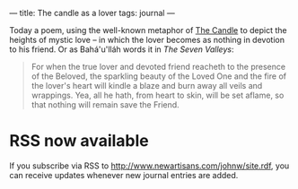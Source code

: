 :PROPERTIES:
:ID:       AC12120F-EB1B-4F52-A05E-7FA6D8A4683F
:SLUG:     the-candle-as-a-lover
:END:
---
title: The candle as a lover
tags: journal
---

Today a poem, using the well-known metaphor of [[file:the.candle][The
Candle]] to depict the heights of mystic love -- in which the lover
becomes as nothing in devotion to his friend. Or as Bahá'u'lláh words it
in /The Seven Valleys/:

#+BEGIN_QUOTE
For when the true lover and devoted friend reacheth to the presence of
the Beloved, the sparkling beauty of the Loved One and the fire of the
lover's heart will kindle a blaze and burn away all veils and wrappings.
Yea, all he hath, from heart to skin, will be set aflame, so that
nothing will remain save the Friend.

#+END_QUOTE

* RSS now available
:PROPERTIES:
:CUSTOM_ID: rss-now-available
:END:
If you subscribe via RSS to
[[http://www.newartisans.com/johnw/site.rdf]], you can receive updates
whenever new journal entries are added.
